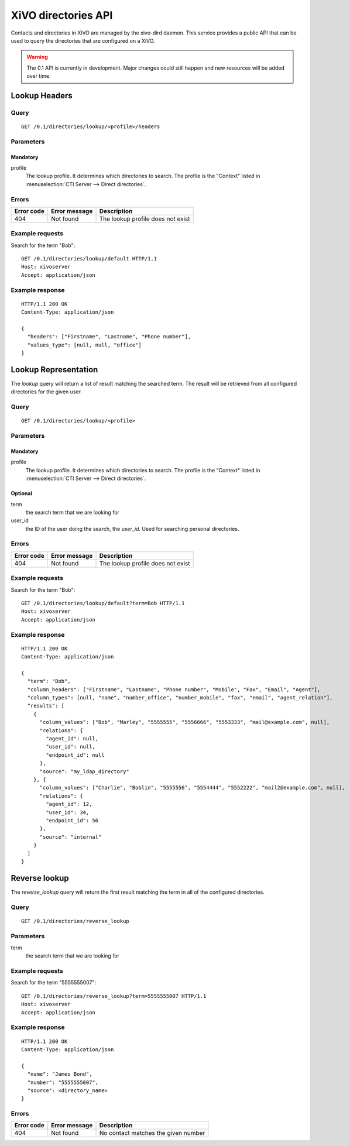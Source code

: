 .. _dird-api:

********************
XiVO directories API
********************

Contacts and directories in XiVO are managed by the xivo-dird daemon. This
service provides a public API that can be used to query the directories that are
configured on a XiVO.

.. warning:: The 0.1 API is currently in development. Major changes could still
   happen and new resources will be added over time.


Lookup Headers
=====================

Query
-----

::

    GET /0.1/directories/lookup/<profile>/headers

Parameters
----------

Mandatory
^^^^^^^^^

profile
    The lookup profile. It determines which directories to search. The profile is the "Context"
    listed in :menuselection:`CTI Server --> Direct directories`.


Errors
------

+------------+---------------+-----------------------------------+
| Error code | Error message | Description                       |
+============+===============+===================================+
|        404 | Not found     | The lookup profile does not exist |
+------------+---------------+-----------------------------------+

Example requests
----------------

Search for the term "Bob"::

    GET /0.1/directories/lookup/default HTTP/1.1
    Host: xivoserver
    Accept: application/json


Example response
----------------

::

    HTTP/1.1 200 OK
    Content-Type: application/json

    {
      "headers": ["Firstname", "Lastname", "Phone number"],
      "values_type": [null, null, "office"]
    }


Lookup Representation
=====================

The `lookup` query will return a list of result matching the searched term. The
result will be retrieved from all configured directories for the given user.

Query
-----

::

    GET /0.1/directories/lookup/<profile>


Parameters
----------

Mandatory
^^^^^^^^^

profile
    The lookup profile. It determines which directories to search. The profile is the "Context"
    listed in :menuselection:`CTI Server --> Direct directories`.

Optional
^^^^^^^^

term
    the search term that we are looking for

user_id
    the ID of the user doing the search, the `user_id`. Used for searching personal directories.


Errors
------

+------------+---------------+-----------------------------------+
| Error code | Error message | Description                       |
+============+===============+===================================+
|        404 | Not found     | The lookup profile does not exist |
+------------+---------------+-----------------------------------+


Example requests
----------------

Search for the term "Bob"::

    GET /0.1/directories/lookup/default?term=Bob HTTP/1.1
    Host: xivoserver
    Accept: application/json


Example response
----------------

::

    HTTP/1.1 200 OK
    Content-Type: application/json

    {
      "term": "Bob",
      "column_headers": ["Firstname", "Lastname", "Phone number", "Mobile", "Fax", "Email", "Agent"],
      "column_types": [null, "name", "number_office", "number_mobile", "fax", "email", "agent_relation"],
      "results": [
        {
          "column_values": ["Bob", "Marley", "5555555", "5556666", "5553333", "mail@example.com", null],
          "relations": {
            "agent_id": null,
            "user_id": null,
            "endpoint_id": null
          },
          "source": "my_ldap_directory"
        }, {
          "column_values": ["Charlie", "Boblin", "5555556", "5554444", "5552222", "mail2@example.com", null],
          "relations": {
            "agent_id": 12,
            "user_id": 34,
            "endpoint_id": 56
          },
          "source": "internal"
        }
      ]
    }


Reverse lookup
==============

The `reverse_lookup` query will return the first result matching the term in all
of the configured directories.


Query
-----

::

    GET /0.1/directories/reverse_lookup


Parameters
----------

term
    the search term that we are looking for


Example requests
----------------

Search for the term "5555555007"::

    GET /0.1/directories/reverse_lookup?term=5555555007 HTTP/1.1
    Host: xivoserver
    Accept: application/json


Example response
----------------

::

    HTTP/1.1 200 OK
    Content-Type: application/json

    {
      "name": "James Bond",
      "number": "5555555007",
      "source": <directory_name>
    }


Errors
------

+------------+---------------+-------------------------------------+
| Error code | Error message | Description                         |
+============+===============+=====================================+
|        404 | Not found     | No contact matches the given number |
+------------+---------------+-------------------------------------+

